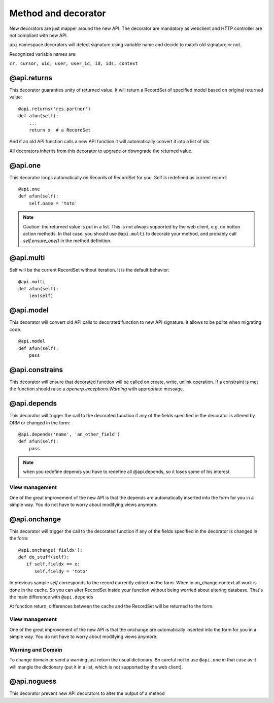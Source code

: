 Method and decorator
====================

New decorators are just mapper around the new API.
The decorator are mandatory as webclient and HTTP controller are not compliant with new API.

``api`` namespace decorators will detect signature using variable name
and decide to match old signature or not.

Recognized variable names are:

``cr, cursor, uid, user, user_id, id, ids, context``


@api.returns
------------

This decorator guaranties unity of returned value.
It will return a RecordSet of specified model based on original returned value: ::

    @api.returns('res.partner')
    def afun(self):
        ...
        return x  # a RecordSet

And if an old API function calls a new API function it will
automatically convert it into a list of ids

All decorators inherits from this decorator to upgrade or downgrade the returned value.

@api.one
--------

This decorator loops automatically on Records of RecordSet for you.
Self is redefined as current record: ::

  @api.one
  def afun(self):
      self.name = 'toto'


.. note::
   Caution: the returned value is put in a list. This is not always supported by
   the web client, e.g. on button action methods. In that case, you should use
   ``@api.multi`` to decorate your method, and probably call `self.ensure_one()`
   in the method definition.


@api.multi
----------

Self will be the current RecordSet without iteration.
It is the default behavior: ::

   @api.multi
   def afun(self):
       len(self)

@api.model
----------

This decorator will convert old API calls to decorated function to new API signature.
It allows to be polite when migrating code. ::

    @api.model
    def afun(self):
        pass

@api.constrains
---------------

This decorator will ensure that decorated function will be called on create, write, unlink operation.
If a constraint is met the function should raise a `openerp.exceptions.Warning` with appropriate message.

@api.depends
------------

This decorator will trigger the call to the decorated function if any of the
fields specified in the decorator is altered by ORM or changed in the form: ::

    @api.depends('name', 'an_other_field')
    def afun(self):
        pass


.. note::
   when you redefine depends you have to redefine all @api.depends,
   so it loses some of his interest.

View management
###############
One of the great improvement of the new API is that the depends are automatically inserted into the form for you in a simple way.
You do not have to worry about modifying views anymore.



@api.onchange
--------------
This decorator will trigger the call to the decorated function if any of the
fields specified in the decorator is changed in the form: ::

  @api.onchange('fieldx'):
  def do_stuff(self):
     if self.fieldx == x:
        self.fieldy = 'toto'

In previous sample `self` corresponds to the record currently edited on the form.
When in on_change context all work is done in the cache.
So you can alter RecordSet inside your function without being worried about altering database.
That's the main difference with ``@api.depends``

At function return, differences between the cache and the RecordSet will be returned
to the form.

View management
###############
One of the great improvement of the new API is that the onchange are automatically inserted into the form for you in a simple way.
You do not have to worry about modifying views anymore.

Warning and Domain
##################
To change domain or send a warning just return the usual dictionary.
Be careful not to use ``@api.one`` in that case as it will mangle the
dictionary (put it in a list, which is not supported by the web client).


@api.noguess
------------

This decorator prevent new API decorators to alter the output of a method
